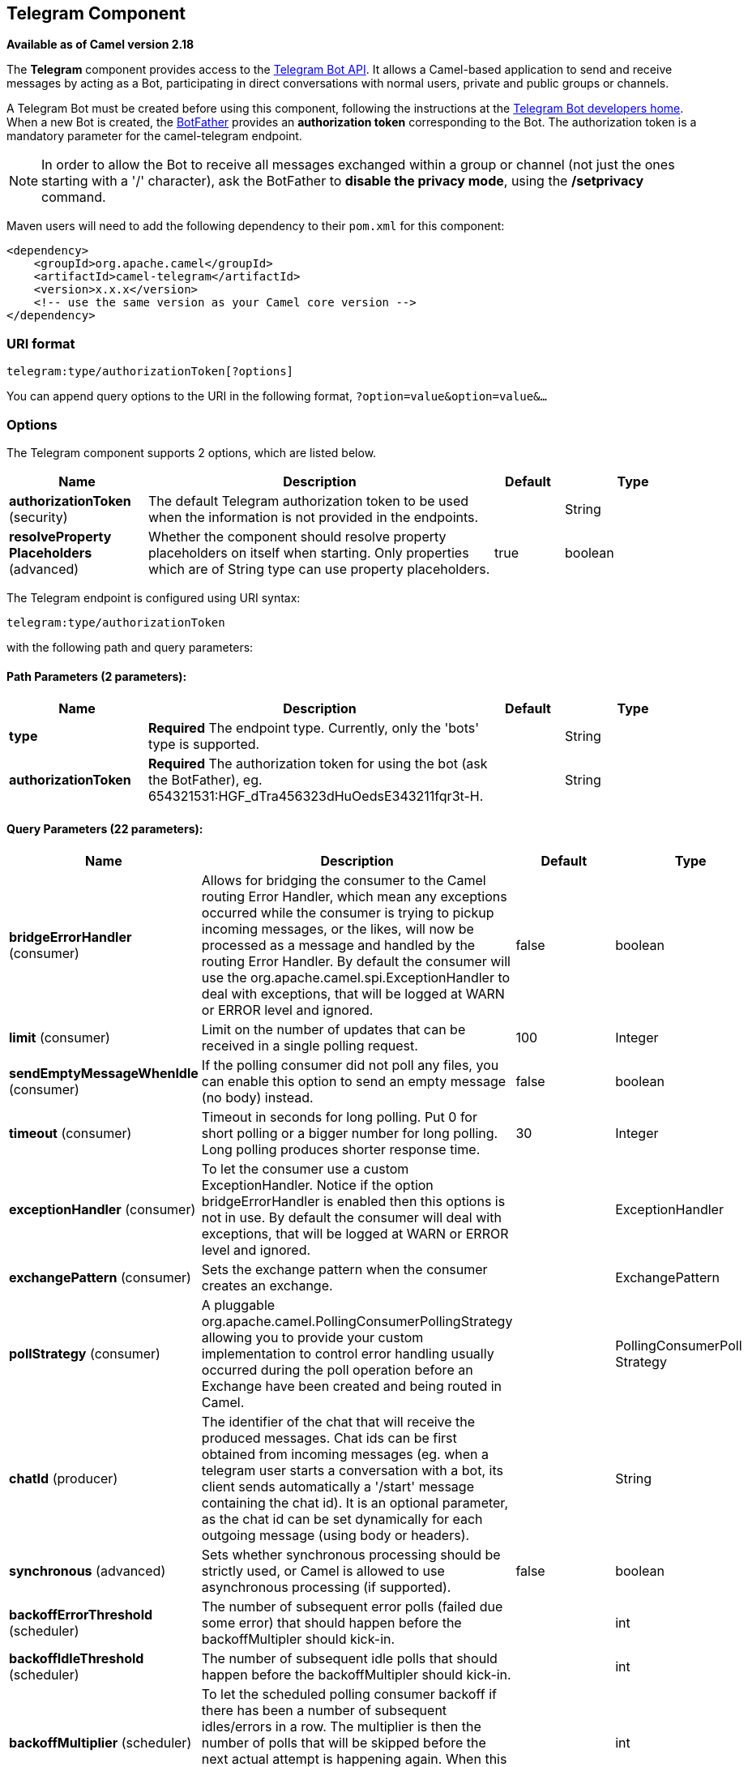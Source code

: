 [[telegram-component]]
== Telegram Component

*Available as of Camel version 2.18*

The *Telegram* component provides access to the https://core.telegram.org/bots/api[Telegram Bot API].
It allows a Camel-based application to send and receive messages by acting as a Bot, participating in
direct conversations with normal users, private and public groups or channels.

A Telegram Bot must be created before using this component, following the instructions at the
link:https://core.telegram.org/bots#3-how-do-i-create-a-bot[Telegram Bot developers home].
When a new Bot is created, the link:https://telegram.me/botfather[BotFather] provides an
**authorization token** corresponding to the Bot. The authorization token is a mandatory parameter
for the camel-telegram endpoint.

NOTE: In order to allow the Bot to receive all messages exchanged within a group or channel (not just
the ones starting with a '/' character), ask the BotFather to *disable the privacy mode*, using the
*/setprivacy* command.


Maven users will need to add the following dependency to their `pom.xml`
for this component:

[source,xml]
------------------------------------------------------------
<dependency>
    <groupId>org.apache.camel</groupId>
    <artifactId>camel-telegram</artifactId>
    <version>x.x.x</version>
    <!-- use the same version as your Camel core version -->
</dependency>
------------------------------------------------------------

### URI format

[source,java]
----------------------------------------------------
telegram:type/authorizationToken[?options]
----------------------------------------------------

You can append query options to the URI in the following format,
`?option=value&option=value&...`

### Options

// component options: START
The Telegram component supports 2 options, which are listed below.



[width="100%",cols="2,5,^1,2",options="header"]
|===
| Name | Description | Default | Type
| *authorizationToken* (security) | The default Telegram authorization token to be used when the information is not provided in the endpoints. |  | String
| *resolveProperty Placeholders* (advanced) | Whether the component should resolve property placeholders on itself when starting. Only properties which are of String type can use property placeholders. | true | boolean
|===
// component options: END



// endpoint options: START
The Telegram endpoint is configured using URI syntax:

----
telegram:type/authorizationToken
----

with the following path and query parameters:

==== Path Parameters (2 parameters):


[width="100%",cols="2,5,^1,2",options="header"]
|===
| Name | Description | Default | Type
| *type* | *Required* The endpoint type. Currently, only the 'bots' type is supported. |  | String
| *authorizationToken* | *Required* The authorization token for using the bot (ask the BotFather), eg. 654321531:HGF_dTra456323dHuOedsE343211fqr3t-H. |  | String
|===


==== Query Parameters (22 parameters):


[width="100%",cols="2,5,^1,2",options="header"]
|===
| Name | Description | Default | Type
| *bridgeErrorHandler* (consumer) | Allows for bridging the consumer to the Camel routing Error Handler, which mean any exceptions occurred while the consumer is trying to pickup incoming messages, or the likes, will now be processed as a message and handled by the routing Error Handler. By default the consumer will use the org.apache.camel.spi.ExceptionHandler to deal with exceptions, that will be logged at WARN or ERROR level and ignored. | false | boolean
| *limit* (consumer) | Limit on the number of updates that can be received in a single polling request. | 100 | Integer
| *sendEmptyMessageWhenIdle* (consumer) | If the polling consumer did not poll any files, you can enable this option to send an empty message (no body) instead. | false | boolean
| *timeout* (consumer) | Timeout in seconds for long polling. Put 0 for short polling or a bigger number for long polling. Long polling produces shorter response time. | 30 | Integer
| *exceptionHandler* (consumer) | To let the consumer use a custom ExceptionHandler. Notice if the option bridgeErrorHandler is enabled then this options is not in use. By default the consumer will deal with exceptions, that will be logged at WARN or ERROR level and ignored. |  | ExceptionHandler
| *exchangePattern* (consumer) | Sets the exchange pattern when the consumer creates an exchange. |  | ExchangePattern
| *pollStrategy* (consumer) | A pluggable org.apache.camel.PollingConsumerPollingStrategy allowing you to provide your custom implementation to control error handling usually occurred during the poll operation before an Exchange have been created and being routed in Camel. |  | PollingConsumerPoll Strategy
| *chatId* (producer) | The identifier of the chat that will receive the produced messages. Chat ids can be first obtained from incoming messages (eg. when a telegram user starts a conversation with a bot, its client sends automatically a '/start' message containing the chat id). It is an optional parameter, as the chat id can be set dynamically for each outgoing message (using body or headers). |  | String
| *synchronous* (advanced) | Sets whether synchronous processing should be strictly used, or Camel is allowed to use asynchronous processing (if supported). | false | boolean
| *backoffErrorThreshold* (scheduler) | The number of subsequent error polls (failed due some error) that should happen before the backoffMultipler should kick-in. |  | int
| *backoffIdleThreshold* (scheduler) | The number of subsequent idle polls that should happen before the backoffMultipler should kick-in. |  | int
| *backoffMultiplier* (scheduler) | To let the scheduled polling consumer backoff if there has been a number of subsequent idles/errors in a row. The multiplier is then the number of polls that will be skipped before the next actual attempt is happening again. When this option is in use then backoffIdleThreshold and/or backoffErrorThreshold must also be configured. |  | int
| *delay* (scheduler) | Milliseconds before the next poll. You can also specify time values using units, such as 60s (60 seconds), 5m30s (5 minutes and 30 seconds), and 1h (1 hour). | 500 | long
| *greedy* (scheduler) | If greedy is enabled, then the ScheduledPollConsumer will run immediately again, if the previous run polled 1 or more messages. | false | boolean
| *initialDelay* (scheduler) | Milliseconds before the first poll starts. You can also specify time values using units, such as 60s (60 seconds), 5m30s (5 minutes and 30 seconds), and 1h (1 hour). | 1000 | long
| *runLoggingLevel* (scheduler) | The consumer logs a start/complete log line when it polls. This option allows you to configure the logging level for that. | TRACE | LoggingLevel
| *scheduledExecutorService* (scheduler) | Allows for configuring a custom/shared thread pool to use for the consumer. By default each consumer has its own single threaded thread pool. |  | ScheduledExecutor Service
| *scheduler* (scheduler) | To use a cron scheduler from either camel-spring or camel-quartz2 component | none | ScheduledPollConsumer Scheduler
| *schedulerProperties* (scheduler) | To configure additional properties when using a custom scheduler or any of the Quartz2, Spring based scheduler. |  | Map
| *startScheduler* (scheduler) | Whether the scheduler should be auto started. | true | boolean
| *timeUnit* (scheduler) | Time unit for initialDelay and delay options. | MILLISECONDS | TimeUnit
| *useFixedDelay* (scheduler) | Controls if fixed delay or fixed rate is used. See ScheduledExecutorService in JDK for details. | true | boolean
|===
// endpoint options: END




### Message Headers

[width="100%",cols="20%,80%",options="header",]
|=======================================================================
|Name |Description
|`CamelTelegramChatId` |This header is used by the producer endpoint in order to
resolve the chat id that will receive the message. The recipient chat id can be
placed (in order of priority) in message body, in the `CamelTelegramChatId` header
or in the endpoint configuration (`chatId` option).
This header is also present in all incoming messages.

|`CamelTelegramMediaType` |This header is used to identify the media type when
the outgoing message is composed of pure binary data. Possible values are strings or enum values
belonging to the `org.apache.camel.component.telegram.TelegramMediaType` enumeration.

|`CamelTelegramMediaTitleCaption` |This header is used to provide a caption or title
for outgoing binary messages.

|`CamelTelegramParseMode` |This header is used to format text messages using HTML or Markdown (see `org.apache.camel.component.telegram.TelegramParseMode`).

|=======================================================================

### Usage

The Telegram component supports both consumer and producer endpoints.
It can also be used in *reactive chat-bot mode* (to consume, then produce messages).

### Producer Example

The following is a basic example of how to send a message to a Telegram chat through the
Telegram Bot API.

in Java DSL

[source,java]
---------------------------------------------------------
from("direct:start").to("telegram:bots/123456789:AAE_dLq5C19xwGjw3yiC2NvEUrZcejK21-Q987654321:AAE_dLq5C19xwOmg5yiC2NvSrkT3wj5Q1-L");
---------------------------------------------------------

or in Spring XML

[source,xml]
---------------------------------------------
<route>
    <from uri="direct:start"/>
    <to uri="telegram:bots/123456789:AAE_dLq5C19xwGjw3yiC2NvEUrZcejK21-Q987654321:AAE_dLq5C19xwOmg5yiC2NvSrkT3wj5Q1-L"/>
<route>
---------------------------------------------

The code `123456789:AAE_dLq5C19xwGjw3yiC2NvEUrZcejK21-Q987654321:AAE_dLq5C19xwOmg5yiC2NvSrkT3wj5Q1-L` is the *authorization token* corresponding to the Bot.

When using the producer endpoint without specifying the *chat id* option, the target chat will be identified using information contained in the body or headers of the message.
The following message bodies are allowed for a producer endpoint (messages of type `OutgoingXXXMessage` belong to the package `org.apache.camel.component.telegram.model`)

[width="100%",cols="40%,60%",options="header",]
|===================================================
| Java Type | Description

| `OutgoingTextMessage` | To send a text message to a chat
| `OutgoingPhotoMessage` | To send a photo (JPG, PNG) to a chat
| `OutgoingAudioMessage` | To send a mp3 audio to a chat
| `OutgoingVideoMessage` | To send a mp4 video to a chat
| `OutgoingDocumentMessage` | To send a file to a chat (any media type)
| `byte[]` | To send any media type supported. It requires the `CamelTelegramMediaType` header to be set to the appropriate media type
| `String` | To send a text message to a chat. It gets converted automatically into a `OutgoingTextMessage`

|===================================================


### Consumer Example

The following is a basic example of how to receive all messages that telegram users are sending to the configured Bot.
In Java DSL

[source,java]
---------------------------------------------------------
from("telegram:bots/123456789:AAE_dLq5C19xwGjw3yiC2NvEUrZcejK21-Q987654321:AAE_dLq5C19xwOmg5yiC2NvSrkT3wj5Q1-L")
.bean(ProcessorBean.class)
---------------------------------------------------------

or in Spring XML

[source,xml]
---------------------------------------------
<route>
    <from uri="telegram:bots/123456789:AAE_dLq5C19xwGjw3yiC2NvEUrZcejK21-Q987654321:AAE_dLq5C19xwOmg5yiC2NvSrkT3wj5Q1-L"/>
    <bean ref="myBean" />
<route>

<bean id="myBean" class="com.example.MyBean"/>
---------------------------------------------

The `MyBean` is a simple bean that will receive the messages

[source,java]
---------------------------------------------------------
public class MyBean {

    public void process(String message) {
        // or Exchange, or org.apache.camel.component.telegram.model.IncomingMessage (or both)

        // do process
    }

}
---------------------------------------------------------


Supported types for incoming messages are

[width="100%",cols="40%,60%",options="header",]
|===================================================
| Java Type | Description

| `IncomingMessage` | The full object representation of an incoming message
| `String` | The content of the message, for text messages only

|===================================================




### Reactive Chat-Bot Example

The reactive chat-bot mode is a simple way of using the Camel component to build a simple
chat bot that replies directly to chat messages received from the Telegram users.

The following is a basic configuration of the chat-bot in Java DSL

[source,java]
---------------------------------------------------------
from("telegram:bots/123456789:AAE_dLq5C19xwGjw3yiC2NvEUrZcejK21-Q987654321:AAE_dLq5C19xwOmg5yiC2NvSrkT3wj5Q1-L")
.bean(ChatBotLogic.class)
.to("telegram:bots/123456789:AAE_dLq5C19xwGjw3yiC2NvEUrZcejK21-Q987654321:AAE_dLq5C19xwOmg5yiC2NvSrkT3wj5Q1-L");
---------------------------------------------------------

or in Spring XML

[source,xml]
---------------------------------------------
<route>
    <from uri="telegram:bots/123456789:AAE_dLq5C19xwGjw3yiC2NvEUrZcejK21-Q987654321:AAE_dLq5C19xwOmg5yiC2NvSrkT3wj5Q1-L"/>
    <bean ref="chatBotLogic" />
    <to uri="telegram:bots/123456789:AAE_dLq5C19xwGjw3yiC2NvEUrZcejK21-Q987654321:AAE_dLq5C19xwOmg5yiC2NvSrkT3wj5Q1-L"/>
<route>

<bean id="chatBotLogic" class="com.example.ChatBotLogic"/>
---------------------------------------------


The `ChatBotLogic` is a simple bean that implements a generic String-to-String method.

[source,java]
---------------------------------------------------------
public class ChatBotLogic {

    public String chatBotProcess(String message) {
        if( "do-not-reply".equals(message) ) {
            return null; // no response in the chat
        }

        return "echo from the bot: " + message; // echoes the message
    }

}
---------------------------------------------------------


Every non-null string returned by the `chatBotProcess` method is automatically routed to the
chat that originated the request (as the `CamelTelegramChatId` header is used to route the message).

### Getting the Chat ID

If you want to push messages to a specific Telegram chat when an event occurs, you need to
retrieve the corresponding chat ID. The chat ID is not currently shown in the telegram client,
but you can obtain it using a simple route.

First, add the bot to the chat where you want to push messages, then run a route like the following one.

[source,java]
---------------------------------------------------------
from("telegram:bots/123456789:AAE_dLq5C19xwGjw3yiC2NvEUrZcejK21-Q987654321:AAE_dLq5C19xwOmg5yiC2NvSrkT3wj5Q1-L")
.to("log:INFO?showHeaders=true");
---------------------------------------------------------

Any message received by the bot will be dumped to your log together with information about the chat (`CamelTelegramChatId`
header).

Once you get the chat ID, you can use the following sample route to push message to it.

[source,java]
---------------------------------------------------------
from("timer:tick")
.setBody().constant("Hello")
to("telegram:bots/123456789:AAE_dLq5C19xwGjw3yiC2NvEUrZcejK21-Q987654321:AAE_dLq5C19xwOmg5yiC2NvSrkT3wj5Q1-L?chatId=123456")
---------------------------------------------------------

Note that the corresponding URI parameter is simply `chatId`.

### Customizing keyboard

You can customize the user keyboard instead of asking him to write an option. `OutgoingTextMessage` has the property `ReplyKeyboardMarkup` which can be used for such thing.

[source,java]
---------------------------------------------------------
from("telegram:bots/123456789:AAE_dLq5C19xwGjw3yiC2NvEUrZcejK21-Q987654321:AAE_dLq5C19xwOmg5yiC2NvSrkT3wj5Q1-L")
    .process(exchange -> {

        OutgoingTextMessage msg = new OutgoingTextMessage();
        msg.setText("Choose one option!");
        
        InlineKeyboardButton buttonOptionOneI = InlineKeyboardButton.builder()
                .text("Option One - I").build();
        
        InlineKeyboardButton buttonOptionOneII = InlineKeyboardButton.builder()
                .text("Option One - II").build();
        
        InlineKeyboardButton buttonOptionTwoI = InlineKeyboardButton.builder()
                .text("Option Two - I").build();
        
        ReplyKeyboardMarkup replyMarkup = ReplyKeyboardMarkup.builder()
                .keyboard()
                    .addRow(Arrays.asList(buttonOptionOneI, buttonOptionOneII))
                    .addRow(Arrays.asList(buttonOptionTwoI))
                    .close()
                .oneTimeKeyboard(true)
                .build();
        
        msg.setReplyKeyboardMarkup(replyMarkup);

        exchange.getIn().setBody(msg);
    })
    .to("telegram:bots/123456789:AAE_dLq5C19xwGjw3yiC2NvEUrZcejK21-Q987654321:AAE_dLq5C19xwOmg5yiC2NvSrkT3wj5Q1-L");
---------------------------------------------------------

If you want to disable it the next message must have the property `removeKeyboard` set on `ReplyKeyboardMarkup` object.

[source,java]
---------------------------------------------------------
from("telegram:bots/123456789:AAE_dLq5C19xwGjw3yiC2NvEUrZcejK21-Q987654321:AAE_dLq5C19xwOmg5yiC2NvSrkT3wj5Q1-L")
    .process(exchange -> {

        OutgoingTextMessage msg = new OutgoingTextMessage();
        msg.setText("Your answer was accepted!");
        
        ReplyKeyboardMarkup replyMarkup = ReplyKeyboardMarkup.builder()
                .removeKeyboard(true)
                .build();
        
        msg.setReplyKeyboardMarkup(replyMarkup);

        exchange.getIn().setBody(msg);
    })
    .to("telegram:bots/123456789:AAE_dLq5C19xwGjw3yiC2NvEUrZcejK21-Q987654321:AAE_dLq5C19xwOmg5yiC2NvSrkT3wj5Q1-L");
---------------------------------------------------------